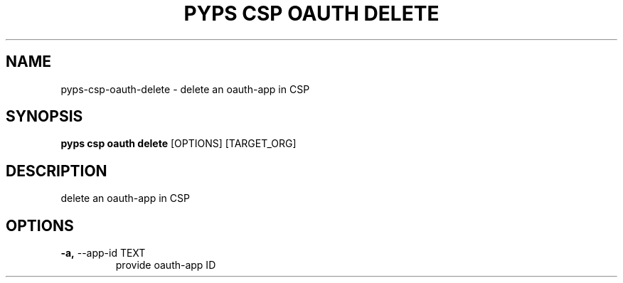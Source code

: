 .TH "PYPS CSP OAUTH DELETE" "1" "2023-03-21" "1.0.0" "pyps csp oauth delete Manual"
.SH NAME
pyps\-csp\-oauth\-delete \- delete an oauth-app in CSP
.SH SYNOPSIS
.B pyps csp oauth delete
[OPTIONS] [TARGET_ORG]
.SH DESCRIPTION
delete an oauth-app in CSP
.SH OPTIONS
.TP
\fB\-a,\fP \-\-app\-id TEXT
provide oauth-app ID
